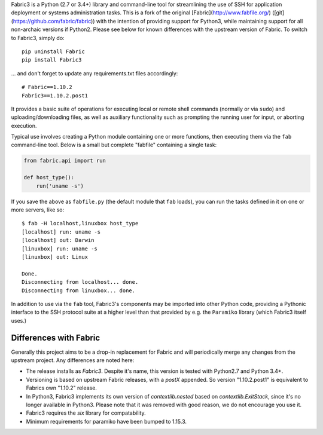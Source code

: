 Fabric3 is a Python (2.7 or 3.4+) library and command-line tool for
streamlining the use of SSH for application deployment or systems
administration tasks. This is a fork of the original
[Fabric](http://www.fabfile.org/) ([git](https://github.com/fabric/fabric)) with
the intention of providing support for Python3, while maintaining support for
all non-archaic versions if Python2.  Please see below for known differences
with the upstream version of Fabric. To switch to Fabric3, simply do::

   pip uninstall Fabric
   pip install Fabric3

... and don't forget to update any requirements.txt files accordingly::

   # Fabric==1.10.2
   Fabric3==1.10.2.post1

It provides a basic suite of operations for executing local or remote shell
commands (normally or via ``sudo``) and uploading/downloading files, as well as
auxiliary functionality such as prompting the running user for input, or
aborting execution.

Typical use involves creating a Python module containing one or more functions,
then executing them via the ``fab`` command-line tool. Below is a small but
complete "fabfile" containing a single task:

.. code-block:: python

    from fabric.api import run

    def host_type():
        run('uname -s')

If you save the above as ``fabfile.py`` (the default module that
``fab`` loads), you can run the tasks defined in it on one or more
servers, like so::

    $ fab -H localhost,linuxbox host_type
    [localhost] run: uname -s
    [localhost] out: Darwin
    [linuxbox] run: uname -s
    [linuxbox] out: Linux

    Done.
    Disconnecting from localhost... done.
    Disconnecting from linuxbox... done.

In addition to use via the ``fab`` tool, Fabric3's components may be imported
into other Python code, providing a Pythonic interface to the SSH protocol
suite at a higher level than that provided by e.g. the ``Paramiko`` library
(which Fabric3 itself uses.)

Differences with Fabric
=======================

Generally this project aims to be a drop-in replacement for Fabric and will
periodically merge any changes from the upstream project. Any differences are
noted here:

* The release installs as `Fabric3`. Despite it's name, this version is tested
  with Python2.7 and Python 3.4+.
* Versioning is based on upstream Fabric releases, with a `postX` appended. So
  version "1.10.2.post1" is equivalent to Fabrics own "1.10.2" release.
* In Python3, Fabric3 implements its own version of `contextlib.nested` based on
  `contextlib.ExitStack`, since it's no longer available in Python3. Please note
  that it was removed with good reason, we do not encourage you use it.
* Fabric3 requires the `six` library for compatability.
* Minimum requirements for paramiko have been bumped to 1.15.3.
